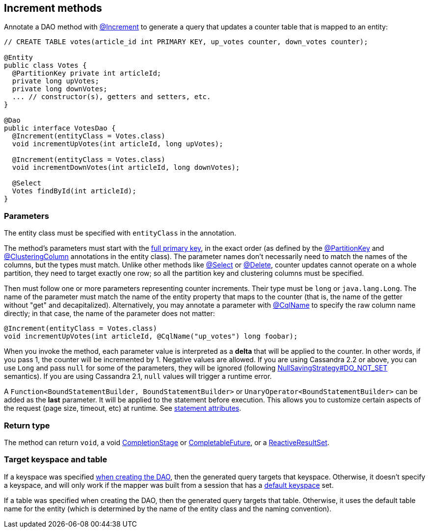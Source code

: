 == Increment methods

Annotate a DAO method with https://docs.datastax.com/en/drivers/java/4.17/com/datastax/oss/driver/api/mapper/annotations/Increment.html[@Increment] to generate a query that updates a counter table that is mapped to an entity:

[,java]
----
// CREATE TABLE votes(article_id int PRIMARY KEY, up_votes counter, down_votes counter);

@Entity
public class Votes {
  @PartitionKey private int articleId;
  private long upVotes;
  private long downVotes;
  ... // constructor(s), getters and setters, etc.
}

@Dao
public interface VotesDao {
  @Increment(entityClass = Votes.class)
  void incrementUpVotes(int articleId, long upVotes);

  @Increment(entityClass = Votes.class)
  void incrementDownVotes(int articleId, long downVotes);

  @Select
  Votes findById(int articleId);
}
----

=== Parameters

The entity class must be specified with `entityClass` in the annotation.

The method's parameters must start with the link:../../entities/#primary-key-columns[full primary key], in the exact order (as defined by the https://docs.datastax.com/en/drivers/java/4.17/com/datastax/oss/driver/api/mapper/annotations/PartitionKey.html[@PartitionKey] and https://docs.datastax.com/en/drivers/java/4.17/com/datastax/oss/driver/api/mapper/annotations/ClusteringColumn.html[@ClusteringColumn] annotations in the entity class).
The parameter names don't necessarily need to match the names of the columns, but the types must match.
Unlike other methods like link:../select/[@Select] or link:../delete/[@Delete], counter updates cannot operate on a whole partition, they need to target exactly one row;
so all the partition key and clustering columns must be specified.

Then must follow one or more parameters representing counter increments.
Their type must be `long` or `java.lang.Long`.
The name of the parameter must match the name of the entity property that maps to the counter (that is, the name of the getter without "get" and decapitalized).
Alternatively, you may annotate a parameter with https://docs.datastax.com/en/drivers/java/4.17/com/datastax/oss/driver/api/mapper/annotations/CqlName.html[@CqlName] to specify the raw column name directly;
in that case, the name of the parameter does not matter:

[,java]
----
@Increment(entityClass = Votes.class)
void incrementUpVotes(int articleId, @CqlName("up_votes") long foobar);
----

When you invoke the method, each parameter value is interpreted as a *delta* that will be applied to the counter.
In other words, if you pass 1, the counter will be incremented by 1.
Negative values are allowed.
If you are using Cassandra 2.2 or above, you can use `Long` and pass `null` for some of the parameters, they will be ignored (following link:../null_saving/[NullSavingStrategy#DO_NOT_SET] semantics).
If you are using Cassandra 2.1, `null` values will trigger a runtime error.

A `Function<BoundStatementBuilder, BoundStatementBuilder>` or `UnaryOperator<BoundStatementBuilder>` can be added as the *last* parameter.
It will be applied to the statement before execution.
This allows you to customize certain aspects of the request (page size, timeout, etc) at runtime.
See link:../statement_attributes/[statement attributes].

=== Return type

The method can return `void`, a void https://docs.oracle.com/javase/8/docs/api/java/util/concurrent/CompletionStage.html[CompletionStage] or https://docs.oracle.com/javase/8/docs/api/java/util/concurrent/CompletableFuture.html[CompletableFuture], or a https://docs.datastax.com/en/drivers/java/4.17/com/datastax/dse/driver/api/core/cql/reactive/ReactiveResultSet.html[ReactiveResultSet].

=== Target keyspace and table

If a keyspace was specified link:../../mapper/#dao-factory-methods[when creating the DAO], then the generated query targets that keyspace.
Otherwise, it doesn't specify a keyspace, and will only work if the mapper was built from a session that has a https://docs.datastax.com/en/drivers/java/4.17/com/datastax/oss/driver/api/core/session/SessionBuilder.html#withKeyspace-com.datastax.oss.driver.api.core.CqlIdentifier-[default keyspace] set.

If a table was specified when creating the DAO, then the generated query targets that table.
Otherwise, it uses the default table name for the entity (which is determined by the name of the entity class and the naming convention).
